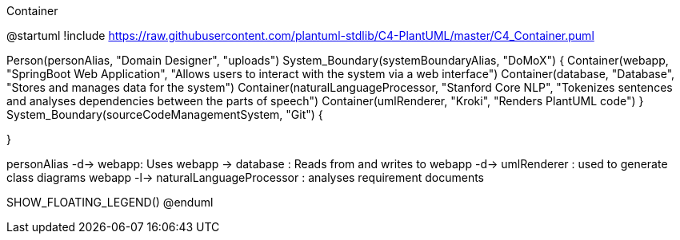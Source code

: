 .Container
[plantuml, c4_container, png]
--
@startuml
!include https://raw.githubusercontent.com/plantuml-stdlib/C4-PlantUML/master/C4_Container.puml

Person(personAlias, "Domain Designer", "uploads")
System_Boundary(systemBoundaryAlias, "DoMoX") {
    Container(webapp, "SpringBoot Web Application", "Allows users to interact with the system via a web interface")
    Container(database, "Database", "Stores and manages data for the system")
    Container(naturalLanguageProcessor, "Stanford Core NLP", "Tokenizes sentences and analyses dependencies between the parts of speech")
    Container(umlRenderer, "Kroki", "Renders PlantUML code")
}
System_Boundary(sourceCodeManagementSystem, "Git") {

}

personAlias -d-> webapp: Uses
webapp -> database : Reads from and writes to
webapp -d-> umlRenderer : used to generate class diagrams
webapp -l-> naturalLanguageProcessor : analyses requirement documents

SHOW_FLOATING_LEGEND()
@enduml
--
